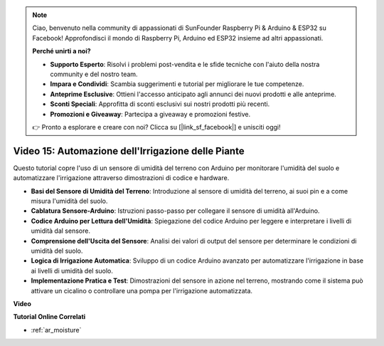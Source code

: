 .. note::

    Ciao, benvenuto nella community di appassionati di SunFounder Raspberry Pi & Arduino & ESP32 su Facebook! Approfondisci il mondo di Raspberry Pi, Arduino ed ESP32 insieme ad altri appassionati.

    **Perché unirti a noi?**

    - **Supporto Esperto**: Risolvi i problemi post-vendita e le sfide tecniche con l'aiuto della nostra community e del nostro team.
    - **Impara e Condividi**: Scambia suggerimenti e tutorial per migliorare le tue competenze.
    - **Anteprime Esclusive**: Ottieni l'accesso anticipato agli annunci dei nuovi prodotti e alle anteprime.
    - **Sconti Speciali**: Approfitta di sconti esclusivi sui nostri prodotti più recenti.
    - **Promozioni e Giveaway**: Partecipa a giveaway e promozioni festive.

    👉 Pronto a esplorare e creare con noi? Clicca su [|link_sf_facebook|] e unisciti oggi!

Video 15: Automazione dell'Irrigazione delle Piante
=======================================================

Questo tutorial copre l'uso di un sensore di umidità del terreno con Arduino per monitorare l'umidità del suolo e automatizzare l'irrigazione attraverso dimostrazioni di codice e hardware.

* **Basi del Sensore di Umidità del Terreno**: Introduzione al sensore di umidità del terreno, ai suoi pin e a come misura l'umidità del suolo.
* **Cablatura Sensore-Arduino**: Istruzioni passo-passo per collegare il sensore di umidità all'Arduino.
* **Codice Arduino per Lettura dell'Umidità**: Spiegazione del codice Arduino per leggere e interpretare i livelli di umidità dal sensore.
* **Comprensione dell'Uscita del Sensore**: Analisi dei valori di output del sensore per determinare le condizioni di umidità del suolo.
* **Logica di Irrigazione Automatica**: Sviluppo di un codice Arduino avanzato per automatizzare l'irrigazione in base ai livelli di umidità del suolo.
* **Implementazione Pratica e Test**: Dimostrazioni del sensore in azione nel terreno, mostrando come il sistema può attivare un cicalino o controllare una pompa per l'irrigazione automatizzata.


**Video**

.. raw:: html

    <iframe width="600" height="400" src="https://www.youtube.com/embed/3N2RkTXP5mA?si=_mKunMG-SsZUBhSv" title="YouTube video player" frameborder="0" allow="accelerometer; autoplay; clipboard-write; encrypted-media; gyroscope; picture-in-picture; web-share" allowfullscreen></iframe>

    <br/><br/>

**Tutorial Online Correlati**

* :ref:`ar_moisture`

